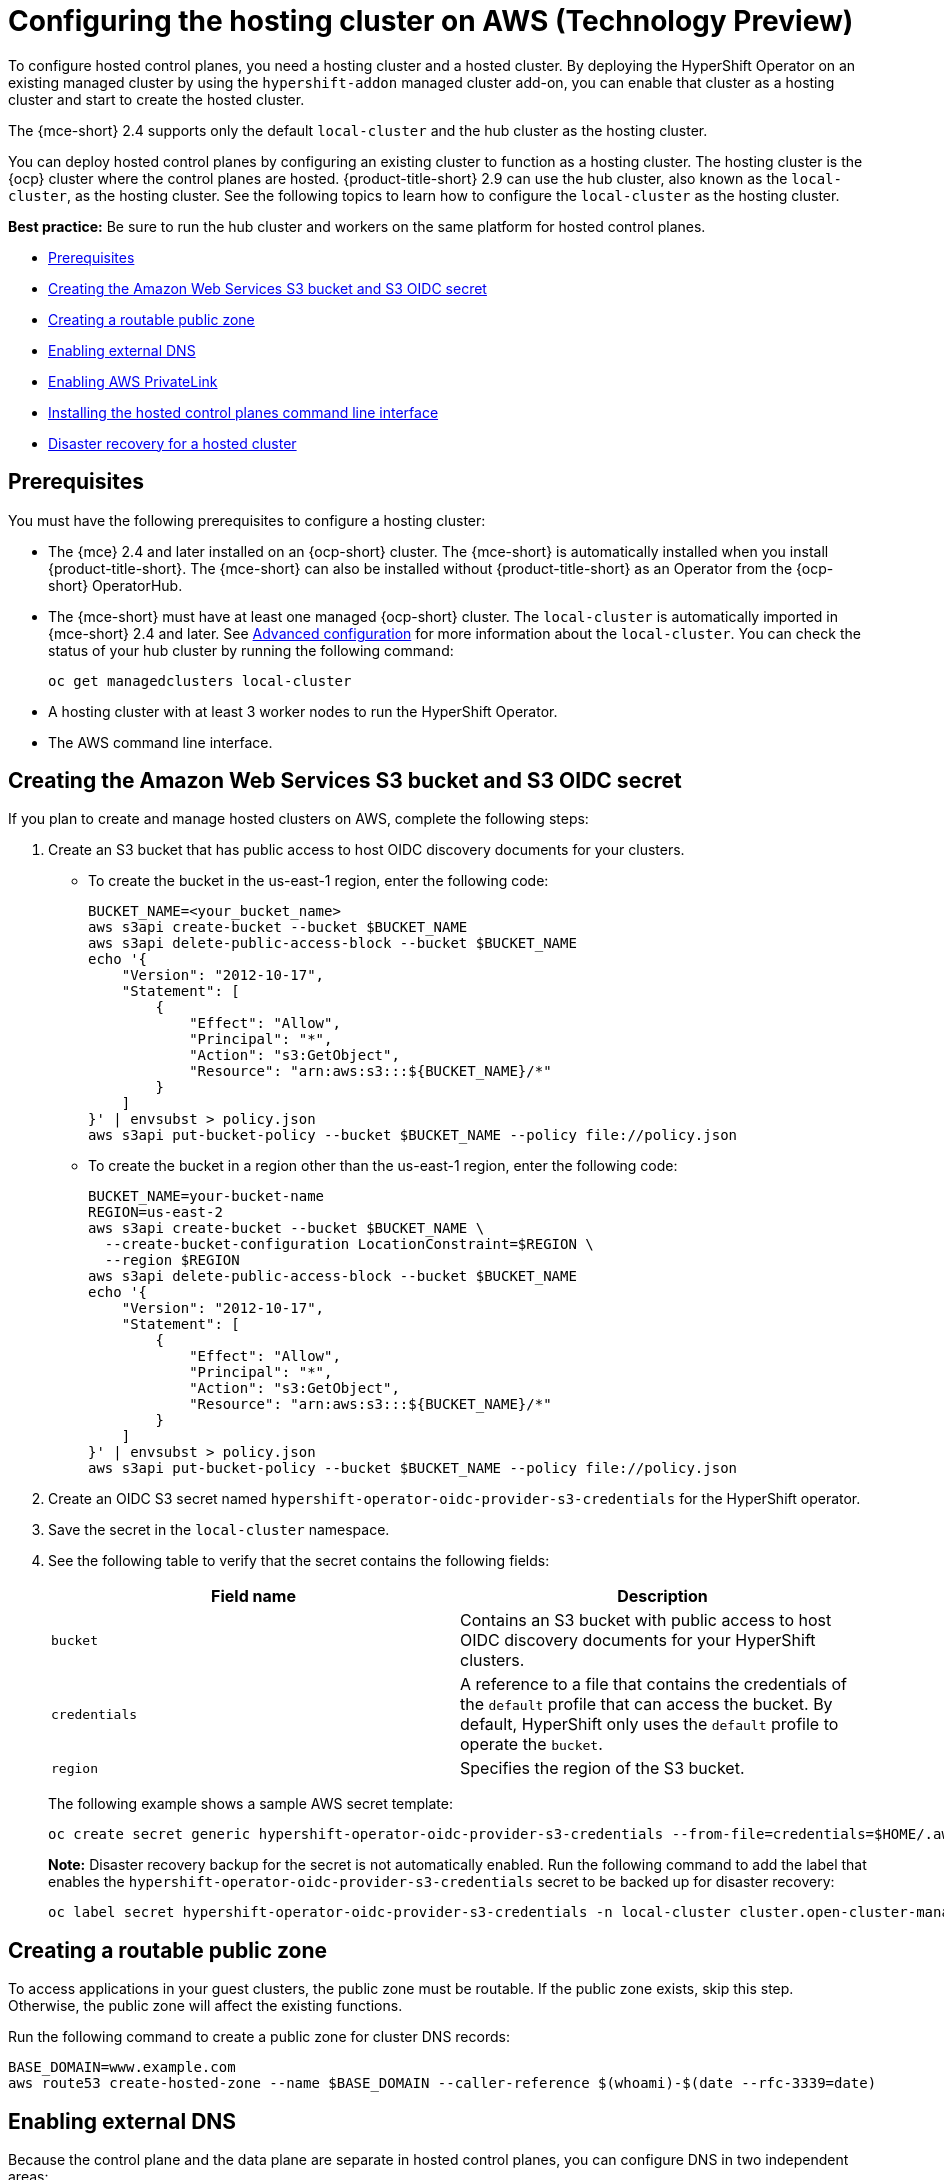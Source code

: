 [#hosting-service-cluster-configure-aws]
= Configuring the hosting cluster on AWS (Technology Preview)

To configure hosted control planes, you need a hosting cluster and a hosted cluster. By deploying the HyperShift Operator on an existing managed cluster by using the `hypershift-addon` managed cluster add-on, you can enable that cluster as a hosting cluster and start to create the hosted cluster. 

The {mce-short} 2.4 supports only the default `local-cluster` and the hub cluster as the hosting cluster.

You can deploy hosted control planes by configuring an existing cluster to function as a hosting cluster. The hosting cluster is the {ocp} cluster where the control planes are hosted. {product-title-short} 2.9 can use the hub cluster, also known as the `local-cluster`, as the hosting cluster. See the following topics to learn how to configure the `local-cluster` as the hosting cluster.

*Best practice:* Be sure to run the hub cluster and workers on the same platform for hosted control planes. 

* <<hosting-service-cluster-configure-prereq-aws,Prerequisites>>
* <<hosted-create-aws-secret,Creating the Amazon Web Services S3 bucket and S3 OIDC secret>>
* <<hosted-create-public-zone-aws,Creating a routable public zone>>
* <<hosted-enable-ext-dns-aws,Enabling external DNS>>
* <<hosted-enable-private-link,Enabling AWS PrivateLink>>
* <<hosted-install-cli,Installing the hosted control planes command line interface>>
* <<dr-hosted-cluster,Disaster recovery for a hosted cluster>>

[#hosting-service-cluster-configure-prereq-aws]
== Prerequisites

You must have the following prerequisites to configure a hosting cluster: 

* The {mce} 2.4 and later installed on an {ocp-short} cluster. The {mce-short} is automatically installed when you install {product-title-short}. The {mce-short} can also be installed without {product-title-short} as an Operator from the {ocp-short} OperatorHub.

* The {mce-short} must have at least one managed {ocp-short} cluster. The `local-cluster` is automatically imported in {mce-short} 2.4 and later. See xref:../install_upgrade/adv_config_install.adoc#advanced-config-engine[Advanced configuration] for more information about the `local-cluster`. You can check the status of your hub cluster by running the following command:

+
----
oc get managedclusters local-cluster
----

* A hosting cluster with at least 3 worker nodes to run the HyperShift Operator.

* The AWS command line interface. 

[#hosted-create-aws-secret]
== Creating the Amazon Web Services S3 bucket and S3 OIDC secret

If you plan to create and manage hosted clusters on AWS, complete the following steps:

. Create an S3 bucket that has public access to host OIDC discovery documents for your clusters.
+
** To create the bucket in the us-east-1 region, enter the following code:
+ 
----
BUCKET_NAME=<your_bucket_name>
aws s3api create-bucket --bucket $BUCKET_NAME
aws s3api delete-public-access-block --bucket $BUCKET_NAME
echo '{
    "Version": "2012-10-17",
    "Statement": [
        {
            "Effect": "Allow",
            "Principal": "*",
            "Action": "s3:GetObject",
            "Resource": "arn:aws:s3:::${BUCKET_NAME}/*"
        }
    ]
}' | envsubst > policy.json
aws s3api put-bucket-policy --bucket $BUCKET_NAME --policy file://policy.json
----
+
** To create the bucket in a region other than the us-east-1 region, enter the following code:
+
----
BUCKET_NAME=your-bucket-name
REGION=us-east-2
aws s3api create-bucket --bucket $BUCKET_NAME \
  --create-bucket-configuration LocationConstraint=$REGION \
  --region $REGION
aws s3api delete-public-access-block --bucket $BUCKET_NAME
echo '{
    "Version": "2012-10-17",
    "Statement": [
        {
            "Effect": "Allow",
            "Principal": "*",
            "Action": "s3:GetObject",
            "Resource": "arn:aws:s3:::${BUCKET_NAME}/*"
        }
    ]
}' | envsubst > policy.json
aws s3api put-bucket-policy --bucket $BUCKET_NAME --policy file://policy.json
----

. Create an OIDC S3 secret named `hypershift-operator-oidc-provider-s3-credentials` for the HyperShift operator.

. Save the secret in the `local-cluster` namespace.

. See the following table to verify that the secret contains the following fields:
+
|===
| Field name | Description

| `bucket`
| Contains an S3 bucket with public access to host OIDC discovery documents for your HyperShift clusters.

| `credentials`
| A reference to a file that contains the credentials of the `default` profile that can access the bucket. By default, HyperShift only uses the `default` profile to operate the `bucket`. 

| `region`
| Specifies the region of the S3 bucket.
|===
+
The following example shows a sample AWS secret template:
+
----
oc create secret generic hypershift-operator-oidc-provider-s3-credentials --from-file=credentials=$HOME/.aws/credentials --from-literal=bucket=<s3-bucket-for-hypershift> --from-literal=region=<region> -n local-cluster
----
+
*Note:* Disaster recovery backup for the secret is not automatically enabled. Run the following command to add the label that enables the `hypershift-operator-oidc-provider-s3-credentials` secret to be backed up for disaster recovery:
+
----
oc label secret hypershift-operator-oidc-provider-s3-credentials -n local-cluster cluster.open-cluster-management.io/backup=true
----

[#hosted-create-public-zone-aws]
== Creating a routable public zone

To access applications in your guest clusters, the public zone must be routable. If the public zone exists, skip this step. Otherwise, the public zone will affect the existing functions.

Run the following command to create a public zone for cluster DNS records:

----
BASE_DOMAIN=www.example.com
aws route53 create-hosted-zone --name $BASE_DOMAIN --caller-reference $(whoami)-$(date --rfc-3339=date)
----

[#hosted-enable-ext-dns-aws]
== Enabling external DNS

Because the control plane and the data plane are separate in hosted control planes, you can configure DNS in two independent areas:

- Ingress for workloads within the hosted cluster, such as the following domain: `*.apps.service-consumer-domain.com`

- Ingress for service endpoints within the management cluster, such as API or OAUTH endpoints through the service provider domain: `*.service-provider-domain.com`

The input for the `hostedCluster.spec.dns` dictates the Ingress for workloads within the hosted cluster. The input for `hostedCluster.spec.services.servicePublishingStrategy.route.hostname` dictates the Ingress for service endpoints within the management cluster.

External DNS creates name records for hosted cluster `Services` that specify a publishing type of `LoadBalancer` or `Route` and provide a hostname for that publishing type. For hosted clusters with `Private` or `PublicAndPrivate` endpoint access types, only the `APIServer` and `OAuth` services support hostnames. For `Private` hosted clusters, the DNS record resolves to a private IP of a Virtual Private Cloud (VPC) Endpoint in your VPC.

A hosted control plane exposes four services:

* `APIServer`
* `OAuthServer`
* `Konnectivity`
* `Ignition`

Each of those services is exposed by using `servicePublishingStrategy` in the `HostedCluster` specification. By default, for the `LoadBalancer` and `Route` types of `servicePublishingStrategy`, you publish the service in one of two ways: 

* By using the hostname of the load balancer that is in the status of the `Service` with the `LoadBalancer` type
* In the `status.host` field of the `Route`

However, when you deploy hosted control planes in a managed service context, those methods can expose the Ingress subdomain of the underlying management cluster and limit options for the management cluster lifecycle and disaster recovery.

When a DNS indirection is layered on the `LoadBalancer` and `Route` publishing types, a managed service operator can publish all public hosted cluster services by using a service-level domain. This architecture allows remapping on the DNS name to a new `LoadBalancer` or `Route` and does not expose the Ingress domain of the management cluster. Hosted control planes uses external DNS to achieve that indirection layer.

You can deploy `external-dns` alongside the `hypershift` Operator in the `hypershift` namespace of the management cluster. The external DNS watches for `Services` or `Routes` that have the `external-dns.alpha.kubernetes.io/hostname` annotation. That annotation is used to create a DNS record that points to the `Service`, such as a record, or the `Route`, such as a CNAME record.

[#external-dns-prereqs-aws]
=== Prerequisites

Before you can set up external DNS for hosted control planes, you must meet the following prerequisites:

* An external public domain that you can point to

* Access to the AWS Route53 Management console

[#set-up-external-dns-aws]
=== Setting up external DNS for hosted control planes

If you plan to provision hosted control plane clusters with service-level DNS (external DNS), complete the following steps:

. Create an AWS credential secret for the HyperShift Operator and name it `hypershift-operator-external-dns-credentials` in the `local-cluster` namespace.

. See the following table to verify that the secret has the required fields:
+
|===
| Field name | Description | Optional or required

| `provider`
| The DNS provider that manages the service-level DNS zone.
| Required

| `domain-filter`
| The service-level domain.
| Required

| `credentials`
| The credential file that supports all external DNS types.
| Optional when you use AWS keys

| `aws-access-key-id`
| The credential access key id.
| Optional when you use the AWS DNS service

| `aws-secret-access-key`
| The credential access key secret.
| Optional when you use the AWS DNS service
|===
+
The following example shows the sample `hypershift-operator-external-dns-credentials` secret template:
+
----
oc create secret generic hypershift-operator-external-dns-credentials --from-literal=provider=aws --from-literal=domain-filter=service.my.domain.com --from-file=credentials=<credentials-file> -n local-cluster
----
+
*Note:* Disaster recovery backup for the secret is not automatically enabled. To add the label that enables the `hypershift-operator-external-dns-credentials` secret to be backed up for disaster recovery, enter the following command:
+
----
oc label secret hypershift-operator-external-dns-credentials -n local-cluster cluster.open-cluster-management.io/backup=""
----

[#create-public-dns-hosted-zone-aws]
=== Creating the public DNS hosted zone

You can create the public DNS hosted zone to use as the external DNS domain-filter in the AWS Route 53 management console:

. In the Route 53 management console, click *Create hosted zone*.

. On the *Hosted zone configuration* page, type a domain name, verify that *Publish hosted zone* is selected as the type, and click *Create hosted zone*.

. After the zone is created, on the *Records* tab, note the values in the *Value/Route traffic to* column.

. In the main domain, create an NS record to redirect the DNS requests to the delegated zone. In the *Value* field, enter the values that you noted in the previous step.

. Click *Create records*.

. Verify that the DNS hosted zone is working by creating a test entry in the new subzone and testing it with a `dig` command like the following example:
+
----
dig +short test.user-dest-public.aws.kerberos.com
192.168.1.1
----

//lahinson - july 2023 - update hypershift cli command here
. To create a hosted cluster that sets the hostname for `LoadBalancer` and `Route` services, enter the following command, where `external-dns-domain` matches the public hosted zone that you created:
+
----
hypershift create cluster aws --name=example --endpoint-access=PublicAndPrivate --external-dns-domain=service-provider-domain.com ...
----

This example shows the resulting `services` block for the hosted cluster:

[source,yaml]
----
  platform:
    aws:
      endpointAccess: PublicAndPrivate
...
  services:
  - service: APIServer
    servicePublishingStrategy:
      route:
        hostname: api-example.service-provider-domain.com
      type: Route
  - service: OAuthServer
    servicePublishingStrategy:
      route:
        hostname: oauth-example.service-provider-domain.com
      type: Route
  - service: Konnectivity
    servicePublishingStrategy:
      type: Route
  - service: Ignition
    servicePublishingStrategy:
      type: Route
----

When the Control Plane Operator creates the `Services` and `Routes`, it annotates them with the `external-dns.alpha.kubernetes.io/hostname` annotation. The value is the `hostname` field in the `servicePublishingStrategy` for that type. The Control Plane Operator uses that name for the service endpoints, and it expects that if the hostname is set, a mechanism exists, such as external-dns or otherwise, which can create the DNS records.

Only public services can have service-level DNS indirection. Private services use the `hypershift.local` private zone, and it is not valid to set `hostname` for services that are private for a given endpoint access type. 

The following table notes when it is valid to set `hostname` for a service and endpoint combination:

|===
|Service |Public |PublicAndPrivate |Private

|`APIServer`
|Y
|Y
|N

|`OAuthServer`
|Y
|Y
|N

|`Konnectivity`
|Y
|N
|N

|`Ignition`
|Y
|N
|N
|===

[#deploy-cluster-cli-external-dns-aws]
=== Deploying a cluster by using the command line interface and external DNS

You need to deploy the `hypershift` and `external-dns` Operators when the external public hosted zone already exists. Ensure that the `external-dns` Operator is running and that the internal flags point to the public hosted zone by entering the following commands:
//lahinson - july 2023 - update hypershift cli command here
----
export KUBECONFIG=<path_to_management_cluster_kubeconfig>
export AWS_CREDS=~/.aws/credentials
export REGION=<region>

hypershift create cluster aws \
    --aws-creds ${AWS_CREDS} \
    --instance-type m6i.xlarge \
    --region ${REGION} \
    --auto-repair \
    --generate-ssh \
    --name <cluster_name> \
    --namespace clusters \
    --base-domain service-consumer-domain.com \ <1>
    --node-pool-replicas 2 \
    --pull-secret ${HOME}/pull_secret.json \
    --release-image quay.io/openshift-release-dev/ocp-release:4.12.0-ec.3-x86_64 \
    --external-dns-domain=service-provider-domain.com \ <2>
    --endpoint-access=PublicAndPrivate <3>
----

<1> Points to the public hosted zone, `service-consumer-domain.com`, which is typically in an AWS account that the service consumer owns.
<2> Points to the public external DNS hosted zone, `service-provider-domain.com`, which is typically in an AWS account that the service provider owns.
<3> Set as `PublicAndPrivate.` The external DNS can be used with only `Public` or `PublicAndPrivate` configurations.

[#hosted-enable-private-link]
== Enabling AWS PrivateLink

If you plan to provision hosted control plane clusters on the AWS platform with PrivateLink, complete the following steps:

. Create an AWS credential secret for the HyperShift Operator and name it `hypershift-operator-private-link-credentials`. The secret must reside in the managed cluster namespace that is the namespace of the managed cluster being used as the hosting cluster. If you used `local-cluster`, create the secret in the `local-cluster` namespace.

. See the following table to confirm that the secret contains the required fields:
+
|===
| Field name | Description | Optional or required
| `region`
| Region for use with Private Link
| Required

| `aws-access-key-id`
| The credential access key id.
| Required

| `aws-secret-access-key`
| The credential access key secret.
| Required
|===
+
The following example shows the sample `hypershift-operator-private-link-credentials` secret template:
+
----
oc create secret generic hypershift-operator-private-link-credentials --from-literal=aws-access-key-id=<aws-access-key-id> --from-literal=aws-secret-access-key=<aws-secret-access-key> --from-literal=region=<region> -n local-cluster
----
+
*Note:* Disaster recovery backup for the secret is not automatically enabled. Run the following command to add the label that enables the `hypershift-operator-private-link-credentials` secret to be backed up for disaster recovery:
+
----
oc label secret hypershift-operator-private-link-credentials -n local-cluster cluster.open-cluster-management.io/backup=""
----

[#hosted-install-cli]
== Installing the hosted control planes command line interface

The hosted control planes (`hypershift`) command line interface is used to create and manage {ocp-short} hosted control plane clusters. After you enable the hosted control planes feature, you can install the hosted control planes command line interface by completing the following steps:

. From the {ocp-short} console, click the *Help icon* > *Command Line Tools*.

//lahinson - july 2023 - does the UI still say "hypershift CLI"?
. Click *Download hypershift CLI* for your platform.
+
*Note:* The download is only visible if you have enabled the `hypershift` feature.

. Unpack the downloaded archive by running the following command:
+
----
tar xvzf hypershift.tar.gz
----

. Run the following command to make the binary file executable:
+
----
chmod +x hypershift
----

. Run the following command to move the binary file to a directory in your path:
+
----
sudo mv hypershift /usr/local/bin/.
----
//lahinson - july 2023 - update hypershift cli commands here
You can now use the `hypershift create cluster` command to create and manage hosted clusters. Use the following command to list the available parameters:

----
hypershift create cluster aws --help
----

[#dr-hosted-cluster]
== Disaster recovery for a hosted cluster

The hosted control plane runs on the {mce-short} hub cluster. The data plane runs on a separate platform that you choose. When recovering the {mce-short} hub cluster from a disaster, you might also want to recover the hosted control planes.

See link:https://access.redhat.com/documentation/en-us/openshift_container_platform/4.13/html/hosted_control_planes/hcp-backup-restore-dr#hcp-dr-aws[Disaster recovery for a hosted cluster within an AWS region] to learn how to back up a hosted control plane cluster and restore it on a different cluster.

*Important:* Disaster recovery for hosted clusters is available on AWS only.

[#additional-resources-configure-hosted-cluster-aws]
== Additional resources

* To disable the hosted control planes feature, see xref:../hosted_control_planes/enable_or_disable_hosted.adoc#disable-hosted-control-planes[Disabling the hosted control planes feature].

* You can now deploy the SR-IOV Operator. For more information, see link:https://access.redhat.com/documentation/en-us/openshift_container_platform/4.13/html/networking/hardware-networks#sriov-operator-hosted-control-planes_configuring-sriov-operator[Deploying the SR-IOV Operator for hosted control planes].
